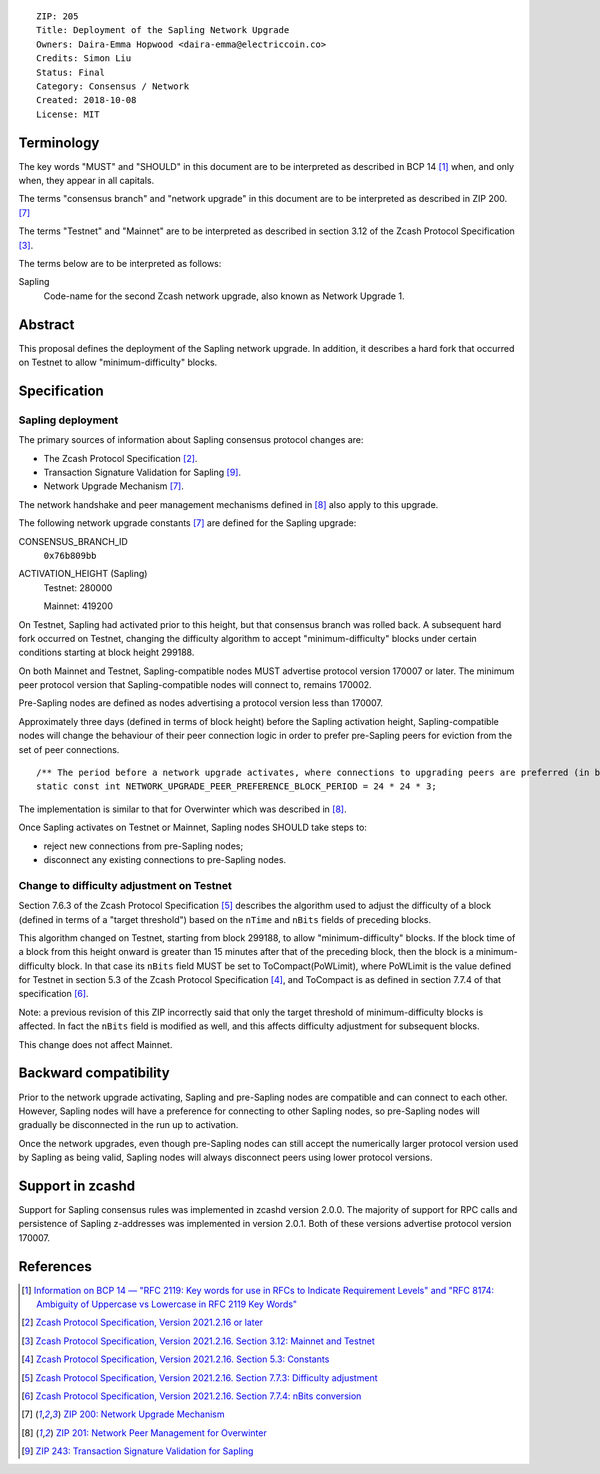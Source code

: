 ::

  ZIP: 205
  Title: Deployment of the Sapling Network Upgrade
  Owners: Daira-Emma Hopwood <daira-emma@electriccoin.co>
  Credits: Simon Liu
  Status: Final
  Category: Consensus / Network
  Created: 2018-10-08
  License: MIT


Terminology
===========

The key words "MUST" and "SHOULD" in this document are to be interpreted as
described in BCP 14 [#BCP14]_ when, and only when, they appear in all capitals.

The terms "consensus branch" and "network upgrade" in this document are to be
interpreted as described in ZIP 200. [#zip-0200]_

The terms "Testnet" and "Mainnet" are to be interpreted as described in
section 3.12 of the Zcash Protocol Specification [#protocol-networks]_.

The terms below are to be interpreted as follows:

Sapling
  Code-name for the second Zcash network upgrade, also known as Network Upgrade 1.


Abstract
========

This proposal defines the deployment of the Sapling network upgrade. In addition, 
it describes a hard fork that occurred on Testnet to allow "minimum-difficulty"
blocks.


Specification
=============

Sapling deployment
------------------

The primary sources of information about Sapling consensus protocol changes are:

- The Zcash Protocol Specification [#protocol]_.
- Transaction Signature Validation for Sapling [#zip-0243]_.
- Network Upgrade Mechanism [#zip-0200]_.

The network handshake and peer management mechanisms defined in [#zip-0201]_ also 
apply to this upgrade.


The following network upgrade constants [#zip-0200]_ are defined for the Sapling 
upgrade:

CONSENSUS_BRANCH_ID
  ``0x76b809bb``

ACTIVATION_HEIGHT (Sapling)
  Testnet: 280000

  Mainnet: 419200


On Testnet, Sapling had activated prior to this height, but that consensus branch
was rolled back. A subsequent hard fork occurred on Testnet, changing the
difficulty algorithm to accept "minimum-difficulty" blocks under certain
conditions starting at block height 299188.

On both Mainnet and Testnet, Sapling-compatible nodes MUST advertise protocol
version 170007 or later. The minimum peer protocol version that Sapling-compatible
nodes will connect to, remains 170002.

Pre-Sapling nodes are defined as nodes advertising a protocol version less than 
170007.

Approximately three days (defined in terms of block height) before the Sapling 
activation height, Sapling-compatible nodes will change the behaviour of their peer 
connection logic in order to prefer pre-Sapling peers for eviction from the set of 
peer connections.

::

    /** The period before a network upgrade activates, where connections to upgrading peers are preferred (in blocks). */
    static const int NETWORK_UPGRADE_PEER_PREFERENCE_BLOCK_PERIOD = 24 * 24 * 3;

The implementation is similar to that for Overwinter which was described in
[#zip-0201]_.

Once Sapling activates on Testnet or Mainnet, Sapling nodes SHOULD take steps to:

- reject new connections from pre-Sapling nodes;
- disconnect any existing connections to pre-Sapling nodes.


Change to difficulty adjustment on Testnet
------------------------------------------

Section 7.6.3 of the Zcash Protocol Specification [#protocol-diffadjustment]_
describes the algorithm used to adjust the difficulty of a block (defined in terms
of a "target threshold") based on the ``nTime`` and ``nBits`` fields of preceding
blocks.

This algorithm changed on Testnet, starting from block 299188, to allow
"minimum-difficulty" blocks. If the block time of a block from this height onward 
is greater than 15 minutes after that of the preceding block, then the block is a
minimum-difficulty block. In that case its ``nBits`` field MUST be set to
ToCompact(PoWLimit), where PoWLimit is the value defined for Testnet in section 5.3
of the Zcash Protocol Specification [#protocol-constants]_, and ToCompact is as
defined in section 7.7.4 of that specification [#protocol-nbits]_.

Note: a previous revision of this ZIP incorrectly said that only the target
threshold of minimum-difficulty blocks is affected. In fact the ``nBits`` field
is modified as well, and this affects difficulty adjustment for subsequent blocks.

This change does not affect Mainnet.


Backward compatibility
======================

Prior to the network upgrade activating, Sapling and pre-Sapling nodes are
compatible and can connect to each other. However, Sapling nodes will have a
preference for connecting to other Sapling nodes, so pre-Sapling nodes will
gradually be disconnected in the run up to activation.

Once the network upgrades, even though pre-Sapling nodes can still accept the
numerically larger protocol version used by Sapling as being valid, Sapling nodes
will always disconnect peers using lower protocol versions.


Support in zcashd
=================

Support for Sapling consensus rules was implemented in zcashd version 2.0.0.
The majority of support for RPC calls and persistence of Sapling z-addresses
was implemented in version 2.0.1. Both of these versions advertise protocol
version 170007.


References
==========

.. [#BCP14] `Information on BCP 14 — "RFC 2119: Key words for use in RFCs to Indicate Requirement Levels" and "RFC 8174: Ambiguity of Uppercase vs Lowercase in RFC 2119 Key Words" <https://www.rfc-editor.org/info/bcp14>`_
.. [#protocol] `Zcash Protocol Specification, Version 2021.2.16 or later <protocol/protocol.pdf>`_
.. [#protocol-networks] `Zcash Protocol Specification, Version 2021.2.16. Section 3.12: Mainnet and Testnet <protocol/protocol.pdf#networks>`_
.. [#protocol-constants] `Zcash Protocol Specification, Version 2021.2.16. Section 5.3: Constants <protocol/protocol.pdf#constants>`_
.. [#protocol-diffadjustment] `Zcash Protocol Specification, Version 2021.2.16. Section 7.7.3: Difficulty adjustment <protocol/protocol.pdf#diffadjustment>`_
.. [#protocol-nbits] `Zcash Protocol Specification, Version 2021.2.16. Section 7.7.4: nBits conversion <protocol/protocol.pdf#nbits>`_
.. [#zip-0200] `ZIP 200: Network Upgrade Mechanism <zip-0200.rst>`_
.. [#zip-0201] `ZIP 201: Network Peer Management for Overwinter <zip-0201.rst>`_
.. [#zip-0243] `ZIP 243: Transaction Signature Validation for Sapling <zip-0243.rst>`_
